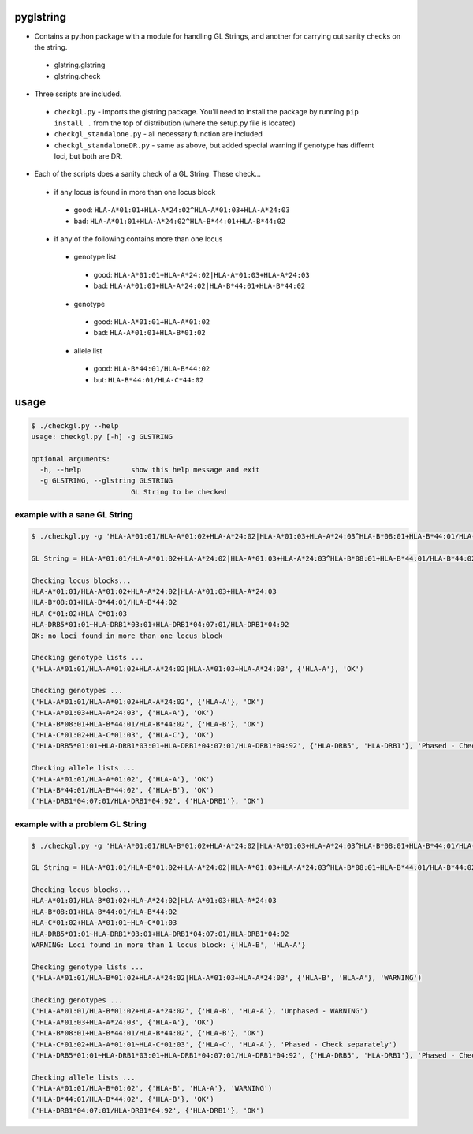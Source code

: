 pyglstring
----------

* Contains a python package with a module for handling GL Strings, and another for carrying out sanity checks on the string.

 - glstring.glstring
 - glstring.check

* Three scripts are included.

 * ``checkgl.py`` - imports the glstring package. You'll need to install the package by running ``pip install .`` from the top of distribution (where the setup.py file is located)

 * ``checkgl_standalone.py`` - all necessary function are included

 * ``checkgl_standaloneDR.py`` - same as above, but added special warning if genotype has differnt loci, but both are DR. 

* Each of the scripts does a sanity check of a GL String. These check...
  
 * if any locus is found in more than one locus block

  * good: ``HLA-A*01:01+HLA-A*24:02^HLA-A*01:03+HLA-A*24:03``
  * bad: ``HLA-A*01:01+HLA-A*24:02^HLA-B*44:01+HLA-B*44:02``

 * if any of the following contains more than one locus

  * genotype list

   * good: ``HLA-A*01:01+HLA-A*24:02|HLA-A*01:03+HLA-A*24:03``
   * bad: ``HLA-A*01:01+HLA-A*24:02|HLA-B*44:01+HLA-B*44:02``

  * genotype

   * good: ``HLA-A*01:01+HLA-A*01:02``
   * bad: ``HLA-A*01:01+HLA-B*01:02``

  * allele list

   * good: ``HLA-B*44:01/HLA-B*44:02``
   * but:  ``HLA-B*44:01/HLA-C*44:02``

usage
-----
.. code::

    $ ./checkgl.py --help
    usage: checkgl.py [-h] -g GLSTRING

    optional arguments:
      -h, --help            show this help message and exit
      -g GLSTRING, --glstring GLSTRING
                            GL String to be checked

example with a sane GL String
^^^^^^^^^^^^^^^^^^^^^^^^^^^^^

.. code::

    $ ./checkgl.py -g 'HLA-A*01:01/HLA-A*01:02+HLA-A*24:02|HLA-A*01:03+HLA-A*24:03^HLA-B*08:01+HLA-B*44:01/HLA-B*44:02^HLA-C*01:02+HLA-C*01:03^HLA-DRB5*01:01~HLA-DRB1*03:01+HLA-DRB1*04:07:01/HLA-DRB1*04:92'

    GL String = HLA-A*01:01/HLA-A*01:02+HLA-A*24:02|HLA-A*01:03+HLA-A*24:03^HLA-B*08:01+HLA-B*44:01/HLA-B*44:02^HLA-C*01:02+HLA-C*01:03^HLA-DRB5*01:01~HLA-DRB1*03:01+HLA-DRB1*04:07:01/HLA-DRB1*04:92

    Checking locus blocks...
    HLA-A*01:01/HLA-A*01:02+HLA-A*24:02|HLA-A*01:03+HLA-A*24:03
    HLA-B*08:01+HLA-B*44:01/HLA-B*44:02
    HLA-C*01:02+HLA-C*01:03
    HLA-DRB5*01:01~HLA-DRB1*03:01+HLA-DRB1*04:07:01/HLA-DRB1*04:92
    OK: no loci found in more than one locus block

    Checking genotype lists ...
    ('HLA-A*01:01/HLA-A*01:02+HLA-A*24:02|HLA-A*01:03+HLA-A*24:03', {'HLA-A'}, 'OK')

    Checking genotypes ...
    ('HLA-A*01:01/HLA-A*01:02+HLA-A*24:02', {'HLA-A'}, 'OK')
    ('HLA-A*01:03+HLA-A*24:03', {'HLA-A'}, 'OK')
    ('HLA-B*08:01+HLA-B*44:01/HLA-B*44:02', {'HLA-B'}, 'OK')
    ('HLA-C*01:02+HLA-C*01:03', {'HLA-C'}, 'OK')
    ('HLA-DRB5*01:01~HLA-DRB1*03:01+HLA-DRB1*04:07:01/HLA-DRB1*04:92', {'HLA-DRB5', 'HLA-DRB1'}, 'Phased - Check separately')

    Checking allele lists ...
    ('HLA-A*01:01/HLA-A*01:02', {'HLA-A'}, 'OK')
    ('HLA-B*44:01/HLA-B*44:02', {'HLA-B'}, 'OK')
    ('HLA-DRB1*04:07:01/HLA-DRB1*04:92', {'HLA-DRB1'}, 'OK')



example with a problem GL String
^^^^^^^^^^^^^^^^^^^^^^^^^^^^^^^^

.. code ::

    $ ./checkgl.py -g 'HLA-A*01:01/HLA-B*01:02+HLA-A*24:02|HLA-A*01:03+HLA-A*24:03^HLA-B*08:01+HLA-B*44:01/HLA-B*44:02^HLA-C*01:02+HLA-A*01:01~HLA-C*01:03^HLA-DRB5*01:01~HLA-DRB1*03:01+HLA-DRB1*04:07:01/HLA-DRB1*04:92'

    GL String = HLA-A*01:01/HLA-B*01:02+HLA-A*24:02|HLA-A*01:03+HLA-A*24:03^HLA-B*08:01+HLA-B*44:01/HLA-B*44:02^HLA-C*01:02+HLA-A*01:01~HLA-C*01:03^HLA-DRB5*01:01~HLA-DRB1*03:01+HLA-DRB1*04:07:01/HLA-DRB1*04:92

    Checking locus blocks...
    HLA-A*01:01/HLA-B*01:02+HLA-A*24:02|HLA-A*01:03+HLA-A*24:03
    HLA-B*08:01+HLA-B*44:01/HLA-B*44:02
    HLA-C*01:02+HLA-A*01:01~HLA-C*01:03
    HLA-DRB5*01:01~HLA-DRB1*03:01+HLA-DRB1*04:07:01/HLA-DRB1*04:92
    WARNING: Loci found in more than 1 locus block: {'HLA-B', 'HLA-A'}

    Checking genotype lists ...
    ('HLA-A*01:01/HLA-B*01:02+HLA-A*24:02|HLA-A*01:03+HLA-A*24:03', {'HLA-B', 'HLA-A'}, 'WARNING')

    Checking genotypes ...
    ('HLA-A*01:01/HLA-B*01:02+HLA-A*24:02', {'HLA-B', 'HLA-A'}, 'Unphased - WARNING')
    ('HLA-A*01:03+HLA-A*24:03', {'HLA-A'}, 'OK')
    ('HLA-B*08:01+HLA-B*44:01/HLA-B*44:02', {'HLA-B'}, 'OK')
    ('HLA-C*01:02+HLA-A*01:01~HLA-C*01:03', {'HLA-C', 'HLA-A'}, 'Phased - Check separately')
    ('HLA-DRB5*01:01~HLA-DRB1*03:01+HLA-DRB1*04:07:01/HLA-DRB1*04:92', {'HLA-DRB5', 'HLA-DRB1'}, 'Phased - Check separately')

    Checking allele lists ...
    ('HLA-A*01:01/HLA-B*01:02', {'HLA-B', 'HLA-A'}, 'WARNING')
    ('HLA-B*44:01/HLA-B*44:02', {'HLA-B'}, 'OK')
    ('HLA-DRB1*04:07:01/HLA-DRB1*04:92', {'HLA-DRB1'}, 'OK')

